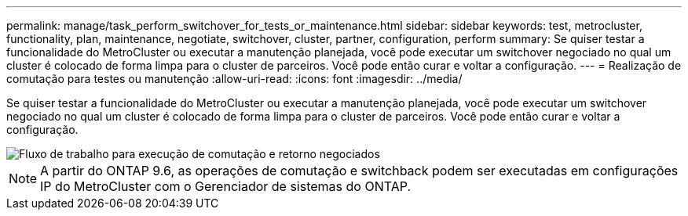 ---
permalink: manage/task_perform_switchover_for_tests_or_maintenance.html 
sidebar: sidebar 
keywords: test, metrocluster, functionality, plan, maintenance, negotiate, switchover, cluster, partner, configuration, perform 
summary: Se quiser testar a funcionalidade do MetroCluster ou executar a manutenção planejada, você pode executar um switchover negociado no qual um cluster é colocado de forma limpa para o cluster de parceiros. Você pode então curar e voltar a configuração. 
---
= Realização de comutação para testes ou manutenção
:allow-uri-read: 
:icons: font
:imagesdir: ../media/


[role="lead"]
Se quiser testar a funcionalidade do MetroCluster ou executar a manutenção planejada, você pode executar um switchover negociado no qual um cluster é colocado de forma limpa para o cluster de parceiros. Você pode então curar e voltar a configuração.

image::../media/workflow_performing_nso_and_switchback.gif[Fluxo de trabalho para execução de comutação e retorno negociados]


NOTE: A partir do ONTAP 9.6, as operações de comutação e switchback podem ser executadas em configurações IP do MetroCluster com o Gerenciador de sistemas do ONTAP.
